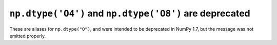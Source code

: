 ``np.dtype('O4')`` and ``np.dtype('O8')`` are deprecated
--------------------------------------------------------
These are aliases for ``np.dtype("O")``, and were intended to be deprecated
in NumPy 1.7, but the message was not emitted properly.
